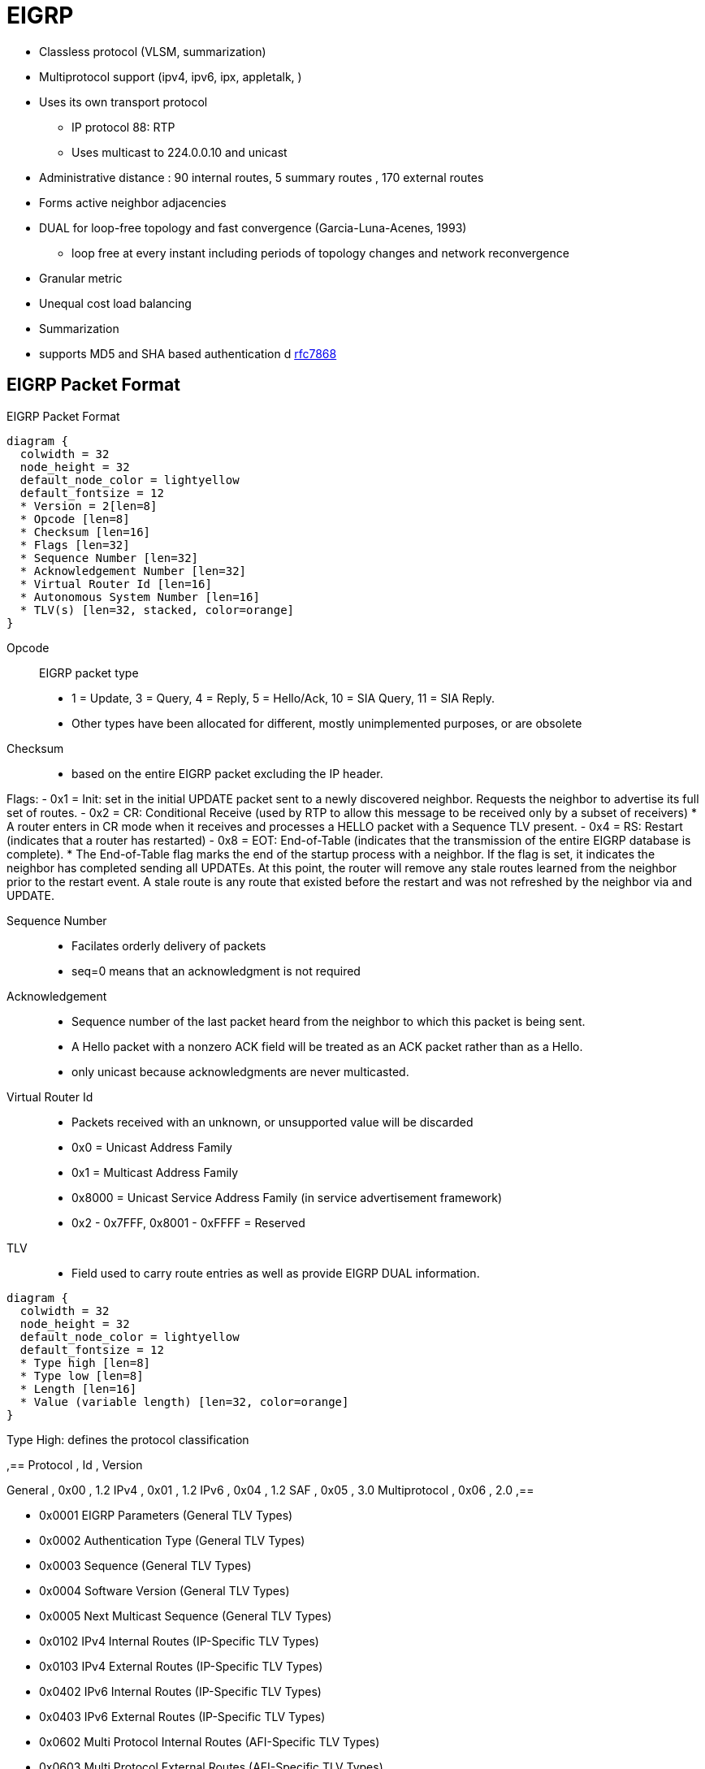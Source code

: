 = EIGRP

- Classless protocol (VLSM, summarization)
- Multiprotocol support (ipv4, ipv6, ipx, appletalk, )
- Uses its own transport protocol
  ** IP protocol 88: RTP
  ** Uses multicast to 224.0.0.10 and unicast
- Administrative distance : 90 internal routes, 5 summary routes , 170 external routes
- Forms active neighbor adjacencies
- DUAL for loop-free topology and fast convergence (Garcia-Luna-Acenes, 1993)
  ** loop free at every instant including periods of topology changes and network reconvergence
- Granular metric
- Unequal cost load balancing
- Summarization
- supports MD5 and SHA based authentication
d https://tools.ietf.org/html/rfc7868[rfc7868]

== EIGRP Packet Format

.EIGRP Packet Format
[packetdiag, target="eigrp-header-format",size=200]
----
diagram {
  colwidth = 32
  node_height = 32
  default_node_color = lightyellow
  default_fontsize = 12
  * Version = 2[len=8]
  * Opcode [len=8]
  * Checksum [len=16]
  * Flags [len=32]
  * Sequence Number [len=32]
  * Acknowledgement Number [len=32]
  * Virtual Router Id [len=16]
  * Autonomous System Number [len=16]
  * TLV(s) [len=32, stacked, color=orange]
}
----

Opcode:: EIGRP packet type
- 1 = Update, 3 = Query, 4 = Reply, 5 = Hello/Ack, 10 = SIA Query, 11 = SIA Reply.
- Other types have been allocated for different, mostly unimplemented purposes, or are obsolete

Checksum::
- based on the entire EIGRP packet excluding the IP header.

Flags:
- 0x1 = Init: set in the initial UPDATE packet sent to  a newly discovered neighbor. Requests the neighbor to advertise its  full set of routes.
- 0x2 = CR: Conditional Receive (used by RTP to allow this message to be received only by a subset of receivers)
  * A router enters in CR mode when it receives and processes a HELLO packet with a Sequence TLV present.
- 0x4 = RS: Restart (indicates that a router has restarted)
- 0x8 = EOT: End-of-Table (indicates that the transmission of the entire EIGRP database is complete).
  *  The End-of-Table flag marks the end of the startup
      process with a neighbor.  If the flag is set, it indicates the
      neighbor has completed sending all UPDATEs.  At this point, the
      router will remove any stale routes learned from the neighbor
      prior to the restart event.  A stale route is any route that
      existed before the restart and was not refreshed by the neighbor
      via and UPDATE.

Sequence Number::
- Facilates orderly delivery of packets
- seq=0 means that an acknowledgment is not required

Acknowledgement::
- Sequence number of the last packet heard from the neighbor to which this packet is being sent.
- A Hello packet with a nonzero ACK field  will be treated as an ACK packet rather than as a Hello.
- only unicast because acknowledgments are never multicasted.

Virtual Router Id::
- Packets received with an unknown, or unsupported value will be discarded
- 0x0 = Unicast Address Family
- 0x1 = Multicast Address Family
- 0x8000 = Unicast Service Address Family (in service advertisement framework)
- 0x2 - 0x7FFF, 0x8001 - 0xFFFF = Reserved

TLV::
- Field used to carry route entries as well as provide EIGRP DUAL information.


[packetdiag, target="eigrp-tlv",size=200]
----
diagram {
  colwidth = 32
  node_height = 32
  default_node_color = lightyellow
  default_fontsize = 12
  * Type high [len=8]
  * Type low [len=8]
  * Length [len=16]
  * Value (variable length) [len=32, color=orange]
}
----

.Type High: defines the protocol classification
,==
Protocol     , Id   , Version

General       , 0x00 , 1.2
IPv4          , 0x01 , 1.2
IPv6          , 0x04 , 1.2
SAF           , 0x05 , 3.0
Multiprotocol , 0x06 , 2.0
,==

* 0x0001 EIGRP Parameters (General TLV Types)
* 0x0002 Authentication Type (General TLV Types)
* 0x0003 Sequence (General TLV Types)
* 0x0004 Software Version (General TLV Types)
* 0x0005 Next Multicast Sequence (General TLV Types)
* 0x0102 IPv4 Internal Routes (IP-Specific TLV Types)
* 0x0103 IPv4 External Routes (IP-Specific TLV Types)
* 0x0402 IPv6 Internal Routes (IP-Specific TLV Types)
* 0x0403 IPv6 External Routes (IP-Specific TLV Types)
* 0x0602 Multi Protocol Internal Routes (AFI-Specific TLV Types)
* 0x0603 Multi Protocol External Routes (AFI-Specific TLV Types)


.Parameter TLV
[packetdiag, target="eigrp-parameter-tlv",size=200]
----
diagram {
  colwidth = 32
  node_height = 32
  default_node_color = lightyellow
  default_fontsize = 12
  * Type = 0x0001 [len=16]
  * Length = 0x000C [len=16]
  * K1 [len=8]
  * K2 [len=8]
  * K3 [len=8]
  * K4 [len=8]
  * K5 [len=8]
  * K6 [len=8]
  * Hold Time [len=16]
}
----


Hold Time:: 
The amount of time in seconds that a receiving router
should consider the sending neighbor valid.  A valid neighbor is
one that is able to forward packets and participates in EIGRP.  A
router that considers a neighbor valid will store all routing
information advertised by the neighbor.


.Authentication TLV
[packetdiag, target="eigrp-authentication-tlv",size=200]
----
diagram {
  colwidth = 32
  node_height = 32
  default_node_color = lightyellow
  default_fontsize = 12
  * Type = 0x0002 [len=16]
  * Length [len=16]
  * Auth Type [len=8]
  * Auth Length [len=8]
  * Auth Data (variable) [len=16, color=orange]
}
----

- may be used in any EIGRP packet
- routers receiving a mismatch in authentication TLV shall discard the packet
- Auth Type 
* 0x02 : MD5
* 0x03 : SHA2-256 


.Sequence TLV
[packetdiag, target="eigrp-sequence-tlv",size=200]
----
diagram {
  colwidth = 32
  node_height = 32
  default_node_color = lightyellow
  default_fontsize = 12
  * Type = 0x0003 [len=16]
  * Length [len=16]
  * Address Length [len=8, color=orange, stacked]
  * Protocol Address (variable) [len=24, color=orange, stacked]
}
----

.Next Multicast Sequence
[packetdiag, target="eigrp-next-multicast-sequence-tlv",size=200]
----
diagram {
  colwidth = 32
  node_height = 32
  default_node_color = lightyellow
  default_fontsize = 12
  * Type = 0x0005 [len=16]
  * Length = 0x0008 [len=16]
  * Sequence Number [len=8, color=orange, stacked]
}
----




.IPv4 Internal Routes TLV
[packetdiag, target="eigrp-ip-internal-route-tlv",size=200]
----
diagram {
  colwidth = 32
  node_height = 32
  default_node_color = lightyellow
  default_fontsize = 12
  * Type = 0x0102 [len=16]
  * Length [len=16]
  * Next Hop [len=32]
  * Delay [len=32]
  * Bandwidth [len=32]
  * MTU [len=24]
  * Hop Count [len=8]
  * Reliability [len=8]
  * Load [len=8]
  * Reserved=-0x0000 [len=16]
  * Prefix Length [len=8]
  * Destination [len=24]
}
----


.IPv4 External Routes TLV
[packetdiag, target="eigrp-ip-external-route-tlv",size=200]
----
diagram {
  colwidth = 32
  node_height = 32
  default_node_color = lightyellow
  default_fontsize = 12
  * Type = 0x0103 [len=16]
  * Length [len=16]
  * Next Hop [len=32]
  * Originating Router [len=32]
  * Originating AS Number [len=32]
  * Arbitrary Tag [len=32]
  * External Protocol Metric [len=32]
  * Reserved [len=16]
  * External Protocol Id [len=8]
  * Flags [len=8]
  * Delay [len=32]
  * Bandwidth [len=32]
  * MTU [len=24]
  * Hop Count [len=8]
  * Reliability [len=8]
  * Load [len=8]
  * Reserved=-0x0000 [len=16]
  * Prefix Length [len=8]
  * Destination [len=24]
}
----

Next Hop:: 
- next-hop IP address. 
- On a multiaccess network, the router advertising the route might not be the best next-hop router to the destination. 
* The Next Hop field allows the “bilingual” router to tell its EIGRP neighbors, “Use address A.B.C.D as the next hop instead of using my interface address.”

Originating Router:: 
router ID of the router that redistributed the external route into the EIGRP autonomous system.
Originating Autonomous System Number – is the autonomous system number of the router originating the route.
Arbitrary Tag:: may be used to carry a tag set by route maps.
External Protocol Metric:: metric of the external protocol.
External Protocol ID::  specifies the protocol from which the external route was learned. 
0x01 = IGRP, 0x02 = EIGRP, 0x03 = Static Route, 0x04 = RIP, 0x05 = Hello, 0x06 = OSPF, 0x07 = IS-IS, 0x08 = EGP, 0x09 = BGP, 0x0A = IDRP, 0x0B = Connected Link.
Flags:: currently constitute just two flags. 
- If the right-most bit of the eight-bit field is set (0x01), the route is an external route. 
- If the second bit is set (0x02), the route is a candidate default route.


== EIGRP Messages

- Unreliable packets: Hello and Ack (with SEQ=0)
- Reliable packets: Update, Query/Reply, SIA-Query/SIA-Reply
 * Sent with non-zero SEQ
 * Must be ACK'ed
 * Retransmitted at most 16 times for a max window of 5 seconds

=== Hello

- Opcode = 5
- Multicast to 224.0.0.10 or FF02::A
- unicast to static neighbors
- Do not require acknowlegment
- Can be used as Ack if sent without data
- every 5 seconds or 60 seconds on NBMA interfaces with < 1 Mbps bandwidth
- Non-reliable


=== Ack

- unicast in response to Update, Query, Reply, SIA-Query, and SIA-Reply packets
- contains a nonzero acknowledgement number set to the Sequence number of the reliable packet being acknowledged.
- Same Opcode = 5 as the Hello packet but no TLV, 
- Non-reliable 

NOTE: it is allowed to use any unicast reliable packet to also carry an acknowledgment number.
If a router has both a unicast reliable packet to send to a neighbor and also needs to acknowledge a previously received reliable packet from that neighbor,
the sequence number of the received reliable packet can be sent along with the outbound reliable packet in its Acknowledgment number field.
It is not necessary to send a standalone ACK in this case;
the unicast reliable packet carrying a nonzero Acknowledgment number field will be processed by its recipient both by its true type and as an ACK.


=== Update

* reliable
* unicast during a new adjacency buildup, Update packets are unicasted between the newly discovered neighbors.

  ** In specific cases, when multiple new neighbors are detected on a single multiaccess interface in a short time span,
  EIGRP might choose to synchronize to them using multicasts for efficiency reasons
  (for example, when a hub router in a DMVPN network starts and detects tens or hundreds of spoke routers).

* multicast after routers have fully synchronized
* unicast if a neighbor does not acknowledge the arrival of an Update packet
* always unicasts on point-to-point interfaces and for statically configured neighbors


TODO Add note on initialization sequence NULL UPDATE packet , INIT and RS flags RFC 7868 section 5.3.3

=== Query

- Opcode = 3
- reliable
- multicast unless in response to a received query

=== Reply

- Opcode = 4
- unicast
- indicates that it does not need to go into Active state
because it has a FS

=== Request

- unicast or multicast
- get specific info from neighbors
- used in route server applications

=== SIA-Query

- Opcode = 10
- unicast
- used during a prolonged diffusing computation to verify whether a neighbor
  that has not yet sent a Reply to a Query is truly reachable and still engaged
  in the corresponding diffusing computation. The SIA-Query packet is used to
  ask a particular neighbor to confirm that it is still working on the original
  Query. If the neighbor is reachable and is still engaged in the diffusing
  computation for the destination specified in the SIA-Query, it will
  immediately respond with an SIA-Reply packet.  As a result, the timer that
  governs the maximum time a diffusing computation is allowed to run is reset,
  giving the computation extra time to finish

=== SIA-Request

- Opcode = 11
- unicast



.Task: Show Statistics About Messages Sent and Received
----
# show ip eigrp traffic

EIGRP-IPv4 VR(CCIE) Address-Family Traffic Statistics for AS(1)
  Hellos sent/received: 1132/6090
  Updates sent/received: 169/428
  Queries sent/received: 0/0
  Replies sent/received: 0/0
  Acks sent/received: 74/191
  SIA-Queries sent/received: 0/0
  SIA-Replies sent/received: 0/0
  Hello Process ID: 246
  PDM Process ID: 244
  Socket Queue: 0/10000/7/0 (current/max/highest/drops)
  Input Queue: 0/2000/7/0 (current/max/highest/drops)
----



.Task: Debug EIGRP
----
debug ip eigrp packet [hello | ack | update } quey | reply]
----

== Neighbors

- Discovered with Hello packets
- Can be set manually
- Must agree on
  * Primary IPv4 subnet
  * Autonomous System Number
  * Authentication
  * K values

- Do not need to agree on timers
  * The hold time is included in the hello packets so each neighbor should stay alive even though the hello interval and hold timers do not match.

IMPORTANT: After a static neighbor is defined, all EIGRP multicasts on the
interface through which the neighbor is reachable will be disabled. As a
result, EIGRP-enabled routers will not establish an adjacency if one router is
configured to use unicast (static) while another uses multicast (dynamic) on
the same link. Here’s another way of putting this rule: Either all neighbors on
a common network segment are statically configured for each other, or none of
them are.

.Task: Adjust EIGRP Hello Interval
----
(config-if)# ip hello-interval eigrp <asn> <seconds>
----

.Task: Adjust EIGRP Holdown Time
----
(config-if)# ip hold-time eigrp <asn> <seconds>
----
NOTE: Changing the Hello interval does not result in automatic recalculation
of the Hold time. This can, under certain circumstances, result in problems
with flapping adjacencies if the Hello interval is manually configured to be
close or even higher than the default Hold time, without changing the Hold
timer itself.


.Task: Verify Neighbor Adjacencies
----
# sh ip eigrp neighbors [detail]

IP-EIGRP neighbors for process 1
H  Address    Interface  Hold Uptime    SRTT   RTO  Q  Seq
                         (sec)           (ms)       Cnt Num
1  10.10.10.3 Fa0/0       11   00:00:08    87   522  0   6
0  10.10.10.2 Fa0/0       14   00:01:54  1300  5000  0   3
----

IMPORTANT: Q Cnt indicates the number of enqueued reliable packets, that is, packets that
have been prepared for sending and even possibly sent but for which no ACK has been received yet from the neighbor. In a stable network, the Q Cnt value must be zero; non- zero values are normal during initial router database synchronization or during network convergence. If the Q Cnt value remains nonzero for prolonged periods of time, however, it indicates a communication problem with the neighbor.

.Task: Exchange EIGRP Packets Only As Unicast
----
(config-router)# neighbor <a.b.c.d> <interface-id>
----

.Task: Exchange EIGRP Packets Only As Unicast In Named Configuration
----
(config-router-af-interface)# neighbor <a.b.c.d> <interface-id>
----


// image::eigrp-adjacency-creation.png[EIGRP Adjacency Formation]

.Adjacency Formation
["seqdiag", target="eigrp-adjacency-creation",svg]
----
diagram {
  autonumber = True;
  R1 -> R2 [label = "Hello", note= "R2 puts R1 to Pending"]
  R1 <- R2 [label = "Hello", rightnote = "R1 puts R2 to Pending"];
  R1 <- R2 [label = "Null Update\n with Init, Seq=x", leftnote="Init Received from R2"];
  R1 -> R2 [label = "Null Update\n with Init, Seq=y, Ack=x", note="Init and Ack Received from R1\nR2 Puts R1 to Up"];
  R1 <- R2 [label = "Acknowledgment, Ack=y", leftnote="Ack Received from R2\nR1 Puts R2 to Up"];
  R1 -> R2 [label= "Database Synchronization\n using Updates and Acks"];
}
----


IMPORTANT: EIGRP does not build peer relationships over secondary addresses. All EIGRP traffic is sourced from the primary address of the interface.

== EIGRP Loop Prevention Techniques

=== Split Horizon

- Split horizon suppresses a QUERY and Poison Reverse advertises a destination as unreachable 
under the following conditions: 
* two routers are in startup or restart mode
  ** When two routers first become neighbors, they exchange topology
   tables during startup mode.  For each destination a router receives
   during startup mode, it advertises the same destination back to its
   new neighbor with a maximum metric (Poison Route).
* advertising a topology table change
  ** If a router uses a neighbor as the successor for a given destination,
   it will send an UPDATE for the destination with a metric of infinity.
* sending a QUERY/UPDATE
  ** In most cases, EIGRP follows normal split-horizon rules.  When a
   metric change is received from the successor via QUERY or UPDATE that
   causes the route to go ACTIVE, the router will send a QUERY to
   neighbors on all interfaces except the interface toward the
   successor.
   ** An exception to this can occur if a router receives a QUERY from its
   successor while already reacting to an event that did not cause it to
   go ACTIVE, for example, a metric change from the successor that did
   not cause an ACTIVE transition, but was followed by the UPDATE/QUERY
   that does result the router to transition to ACTIVE.


- Enabled by default on all interfaces

.Task: Disable Split Horizon for EIGRP
----
(config-if)# no ip split-horizon eigrp <asn>
----

.Task: Disable Split Horizon In Named Configuration
----
(config-router-af-interface)# no split-horizon
----


== Classic Metric

asciimath:[Metric = 256 * ((k_1 * B\a\n\dwidth + (k_2 * B\a\n\dwidth)/(256 - Load) + k_3 * Delay)) * ( k_5 / (Reliability + k_4) )]

- Default Values: asciimath:[k_1,k_2,k_3,k_4,k_5 = 1,0,1,0,0]
- The values of K must match for the neighbors to become adjacents
- EIGRP uses integer division while calculating the metric

.Task: Description
----
(config-router)# metric weights
----

=== Bandwith Metric Component

* asciimath:[frac {10^(7)} { "minimum Bandwidth in Kbps"} ]
* Range: 1 Mbps to 10 Gpbs


.Task: Configure the Bandwidth Of an Interface
----
(config-if)# bandwidth <kbps>
----

=== Delay Metric Component

* in tens-of-microseconds
* estimates the serialization delay incurred by the interface 
** in theory, dynamic value depends on both the interface transmission speed as well as the serialized packet's size 
** in practice, static value depends on interface hardware type 
* sum of delay on the path to the destination
* Range: 1..16_777_214
* EIGRP split horizon with poison reverse, route withdrawal uses max delay 16,777,215 to indicate an  unreachable network
estimates the serialization delay incurred by the interface. Of
course, in real life, the serialization delay would depend both on the interface transmission
speed as well as the serialized packet’s size



IMPORTANT: *show ip interface* displays delay in micro-seconds

.Task: Configure the Delay Of an Interface
----
(config-if)# delay <tens-of-microseconds>
----

=== Reliability Metric Component

* likelihood of successful packet transmission with 0 means 0% and 255 means 100%
* Minimum value along the path
* EIGRP does not send a new update every time the reliability changes along the path
* The reliability metric of a route is just a snapshot of its then-current reliability when it was last advertised.

=== Load Metric Component

* Maximum effective Txload of the route with 255 means 100% loading
* To account for large differences in the momentary load caused by bursty traffic,
IOS actually computes a five-minute exponentially weighted average over the
momentary load that smooths out short-lived load swings.

* Because an interface can be differently utilized in the ingress and egress data flow direction,
IOS maintains two independent load metric counters, the Txload for outgoing traffic and Rxload for incoming traffic.

* EIGRP does not send a new update every time the load changes along the path
* The load metric of a route is just a snapshot of its then-current load when it was last advertised.


=== MTU Metric Component

* minimum Maximum transmission unit
* advertised but not factored into the composite metric calculation and does not impact the best-path selection in any way


=== Hop Count Metric Component

* Default max value: 100, can be set to 255
* not factored into the composite metric calculation and does not impact the best-path selection in any way

.Task: Change the max hop count
----
(config-router)# metric maximum-hops <1-255>
----

=== Routing Metric Offset Lists

TODO

[IMPORTANT]
====
When trying to manually influence EIGRP path selection through interface bandwidth/delay configuration,
the modification of bandwidth is discouraged for following reasons:

- The change will only affect the path selection
  if the configured value is the lowest bandwidth over the entire path. Changing the bandwidth can have
  impact beyond affecting the EIGRP metrics. For example, QoS also looks at the bandwidth on an interface.

- EIGRP by default throttles to use 50 percent of the configured bandwidth.
  Lowering the bandwidth can cause problems like starving EIGRP neighbors from
  getting packets because of the throttling back. Configuring an excessively
  high bandwidth can lead EIGRP to consume more bandwidth than physically
  avail- able, leading to packet drops.

- Changing the delay does not impact other protocols nor does it cause EIGRP to
  throttle back, and because, as it’s the sum of all delays, has a direct
  effect on path selection.

====


== Wide Metric

TODO Narbick figure 8.2

asciimath:[Metric = ((k_1* Throughput + (k_2* (Throughput )/ (256-Load) + (k_3*TotalLatency) + (k_6*ExtendedA\t\t\ributes))* (k_5/(k_4 + Reliability)) ]

- uses by default in Named Configuration Mode
- Use one of the following commands to confirm wide metric support:

* *sh eigrp plugins*
* *sh eigrp tech-support*
* *sh ip protocols*

- needs to be downscaled because the RIB can only handle 32-bit metric
  * default value: 128

.Task: Change the Scale
----
(config-router)# metric rib-scale <1..255>
----
NOTE: The downscaled value is not used by EIGRP in any way. EIGRP makes all its path selections based on the
Wide Metrics composite value; only after a best path toward a destination is selected, its
composite metric value is downscaled as the route is installed to the RIB.


=== Throughput


- ~ bandwidth
- 65536 * 10^7 / bandwitdh_in_kbps


=== Latency Metric Component

- ~ delay
- On interfaces physically operating on speeds of 1 Gbps and lower without bandwidth and delay commands,
  the interface delay is simply its IOS-based default delay converted to picoseconds.
- On interfaces physically operating on speeds over 1 Gbps without bandwidth and delay commands, the interface delay is computed as 10^13^ / interface default bandwidth.
- On interfaces configured with the explicit bandwidth command and without the delay command, regardless of their physical operating speed,
  the interface delay is the IOS-based default delay converted to picoseconds.
- On interfaces configured with explicit delay command, regardless of their physical operating speed and the bandwidth setting,
  the interface delay is computed as its specified delay value converted to picoseconds, that is, 10^7^ * value of the delay command
  (recall that the delay command defines the delay in tens of microseconds)

=== Reliability

- same than Classic Reliability

=== Load

- same than Classic Load

=== MTU

- same than classic MTU
- advertised but unused

=== Hop Count

- same than classic Hop Count metric component
- advertised but unusedd

===  Extended Metrics

- placeholders for future extensions to the composite metric computation.
- As of this writing, three extended metrics were defined: Jitter, Energy, and Quiescent Energy.
- Uses K6

== Reliable Transport Protocol

- guarantees delivery in order
- Update, Query, Reply, SIA-Query, SIA-Request packets
- uses Conditional Receive for reliable and efficient multicast
* partition all its neighbors on a multiaccess interface into two groups: a
 group of well-behaved neighbors that have been able to acknowledge all
 multicast messages sent so far and a group of “lagging” routers that have
 failed to acknowledge at least one transmitted reliable EIGRP packet and that
 must be handled individually. If EIGRP wants to continue sending the
 multicast packets in parallel with retransmitting the unacknowledged packets
 to the lagging routers as unicasts, it has to send the in-order multicast
 packets with a special flag saying “this packet is only for those routers
 that have received all multicast packets so far.”

* accomplished by the sender first transmitting a Hello packet with two
 specific TLVs called the Sequence TLV and the Next Multicast Sequence TLV,
 often called a Sequenced Hello. The Next Multicast Sequence TLV contains the
 upcoming sequence number of the next reliable multicasted message. The
 Sequence TLV contains a list of all lagging neighbors by their IP address, in
 effect saying “whoever finds himself in this list, ignore the next multicast
 message with the indicated sequence number.” A neighbor receiving this
 Sequenced Hello packet and not finding itself in the Sequence TLV will know
 that it is expected to receive the upcoming multicast packet, and will put
 itself into a so-called Conditional Receive mode (CR-mode). A neighbor
 receiving this Sequenced Hello packet and finding itself in the Sequence TLV,
 or a neighbor not receiving this Hello packet at all for whatever reason will
 not put itself into the CR-mode.  Afterward, the sending router will send the
 next multicast packet with the CR flag set in its Flags field. Routers in
 CR-mode will process this packet as usual and then exit the CR-mode; routers
 not in CR-mode will ignore it. As a result, the router is able to continue
 using multicast with those routers that have no issues receiving and
 acknowledging it, while making sure that the lagging neighbors won’t process
 the multicasts until they are able to catch up. Each lagging neighbor that has
 not acknowledged one or more multicast packets will be sent these packets as
 unicasts in their proper sequence.

* multicast flow timer: time to wait for an ACK before declaring a neighbor as lagging and switching from multicast to unicast
* RTO (Retransmission Time Out): the time between the subsequent unicasts
* SRTT (Smooth Round Trip Time): average elapsed time in milliseconds, between the transmission of a reliable packet to the neighbor and the receipt of an acknowledgment.


== EIGRP Autonomous System Configuration

- created with the command  *router eigrp* <autonomous-system-number>
- EIGRP VPNs can be configured only under IPv4 address family. A VRF instance and route distinguisher must be defined before the address family session can be created.
- recommendation: configure the asn when the address family is configured by *router eigrp* <asn> *address-family* or seperately using the *autonomous-system* command.

== EIGRP Named Configuration

- Global params under SAFI or in *config-router-topology base* mode
- interface params in *config-router-af-interface* mode
- wide-meric scaling automatic enabled

- can be configured in IPv4 and IPv6 named configuration
- VRF instance and a RD are optional
- EIGRP IPv6 VRF-lite feature is available only in EIGRP named configuration
- EIGRP VPNs can be configured. A VRF and RD must be defind before the address-family session can be created.
- a single EIGRP routing process can support multiple VRFs.  However, a single VRF can be supported by each VPN . Redistribution between VRFs is not supported.

.Task: Configure a Basic EIGRP Named Configuration
----
(config)# router eigrp <virtual-instance-name>
(config-router)# address-family ipv4 [multicast] [umicast] [vrf <vrf-name>] autonomous-system <asn>
(config-router-af)# network <a.b.c.d>
----

.Task: Convert Classic Configuration to EIGRP Named Configuration
----
# eigrp upgrade-cli name
----

=== Address Family Section

----
(config-router-af)# ?
Address Family configuration commands:
  af-interface        : Enter Address Family interface configuration
  default             : Set a command to its defaults
  eigrp               : EIGRP Address Family specific commands
  exit-address-family : Exit Address Family configuration mode
  maximum-prefix      : Maximum number of prefixes acceptable in aggregate
  metric              : Modify metrics and parameters for advertisement
  neighbor            : Specify an IPv4 neighbor router
  network             : Enable routing on an IP network
  shutdown            : Shutdown address family
  timers              : Adjust peering based timers
  topology            : Topology configuration mode

----

=== Per-AF-Interface Section

----
(config-router-af-interface)# ?
Address Family Interfaces configuration commands:

add-paths          : Advertise add paths
authentication     : authentication subcommands
bandwidth-percent  : Set percentage of bandwidth percentage limit
bfd                : Enable Bidirectional Forwarding Detection
dampening-change   : Percent interface metric must change to cause update
dampening-interval : Time in seconds to check interface metrics
default            : Set a command to its defaults
exit-af-interface  : Exit from Address Family Interface configuration mode
hello-interval     : Configures hello interval
hold-time          : Configures hold time
next-hop-self      : Configures EIGRP next-hop-self
passive-interface  : Suppress address updates on an interface
shutdown           : Disable Address-Family on interface
split-horizon      : Perform split horizon
summary-address    : Perform address summarization
----

=== Per-AF-Topology Configuration Section

Within the context of Multi Topology Routing, a topology is defined as a subset
of rout- ers and links in a network for which a separate set of routes is
calculated. The entire net- work itself, for which the usual set of routes is
calculated, is known as the base topology. The base topology is the default
routing environment that exists prior to enabling MTR. Any additional
topologies are known as class-specific topologies and are a subset of the base
topology. Each class-specific topology carries a class of traffic and is
characterized by an independent set of Network Layer Reachability Information
(NLRI) that is used to maintain separate routing tables and FIB databases. This
design allows the router to per- form independent route calculation and
forwarding for each topology. Multiple topolo- gies can be used to segregate
different classes of traffic, such as data, voice, and video, and carry them
over different links in the same physical network, or to keep separate and
independent topologies for IPv4 and IPv6 routing. Multiple topologies are not
equivalent to Virtual Routing and Forwarding (VRF) tables because they share
the common address space, and they are not intended to provide address
conservation or reuse.

EIGRP is capable of keeping separate routing information for different
topologies, and its behavior per specific topology within an address family can
be configured in the per-AF- topology section. On routers without MTR support,
only the topology base command will be available; on routers supporting MTR,
the topology command will allow referenc- ing a particular separate topology
table definition by its name.

----
(config-router-af-topology)# ?
Address Family Topology configuration commands:

auto-summary        : Enable automatic network number summarization
default             : Set a command to its defaults
default-information : Control distribution of default information
default-metric      : Set metric of redistributed routes
distance            : Define an administrative distance
distribute-list     : Filter entries in eigrp updates
eigrp               : EIGRP specific commands
exit-af-topology    : Exit from Address Family Topology configuration mode
maximum-paths       : Forward packets over multiple paths
metric              : Modify metrics and parameters for advertisement
offset-list         : Add or subtract offset from EIGRP metrics
redistribute        : Redistribute IPv4 routes from another routing protocol
snmp                : Modify snmp parameters
summary-metric      : Specify summary to apply metric/filtering
timers              : Adjust topology specific timers
traffic-share       : How to compute traffic share over alternate paths
variance            : Control load balancing variance
----


.Task: Modify administrative distance
----
(config-router)# distance eigrp <internal-routes> <external-routes>
----

.Task: Modify the administrative distance on a per-prefix basis
----
(config-router)# distance <1-255> <source-ip> <source-wild-card> [<acl>]
----
NOTE: The AD for EIGRP internal routes can be changed on a per-prefix basis,
but external EIGRP routes cannot

== DUAL

Diffusing Computation::
- A distributed computation in which a single starting node commences the
  computation by delegating subtasks of the computation to its neighbors that
  may, in turn, recursively delegate sub-subtasks further, including a
  signaling scheme allowing the starting node to detect that the computation
  has finished while avoiding false terminations.

- In DUAL, the task of coordinated updates of routing tables and resulting best
  path computation is performed as a diffusing computation.

Diffusing Update Algorithm (DUAL)::
- A loop-free routing algorithm used with distance vectors or link states
  that provides a diffused computation of a routing table.
-  works very well in the presence of multiple topology changes with low overhead.


=== Topology Table

- stores information about every known destination
- network prefix/length, FD, CD, RD and route state

.Task: Display EIGRP Topology Table
----
# show ip eigrp topology [as-number | [[ip-address] mask]] [active | all-links | pending | summary | zero-successors]

IP-EIGRP Topology Table for process 77

Codes: P - Passive, A - Active, U - Update, Q - Query, R - Reply,
      r - Reply status

P 172.16.90.0 255.255.255.0, 2 successors, FD is 0
         via 172.16.80.28 (46251776/46226176), Ethernet0
         via 172.16.81.28 (46251776/46226176), Ethernet1
         via 172.16.80.31 (46277376/46251776), Serial0
P 172.16.81.0 255.255.255.0, 1 successors, FD is 307200
         via Connected, Ethernet1
         via 172.16.81.28 (307200/281600), Ethernet1
         via 172.16.80.28 (307200/281600), Ethernet0
         via 172.16.80.31 (332800/307200), Serial0
----

P - Passive:: No EIGRP computations are being performed for this destination.
A - Active:: EIGRP computations are being performed for this destination.
U - Update:: Indicates that an update packet was sent to this destination.
Q - Query:: Indicates that a query packet was sent to this destination.
R - Reply:: Indicates that a reply packet was sent to this destination.
r - Reply:: status Flag that is set after the software has sent a query and is waiting for a reply.

RD:: Reported Distance

CD::
- Computed Distance = RD + link cost from peer
- Total metric along a path from the current router to a destination network
  through a particular neighbor computed using that neighbor's Reported
  Distance (RD) and the cost of the link between the two routers.
- Exactly one CD is computed and maintained per (Destination, Advertising Neighbor) pair.

FD::
- Feasible Distance
- least-known total metric to a destination from the current router
since the last transition from the Active to Passive state.
- not necessarily equal to the current best CD to a destination.
* There is exactly one FD per each destination, regardless of the number of neighbors.
* FD is an internal variable maintained for each network known to EIGRP
whose value is never advertised to another router.


- lowest bandwidth on the path to this destination as reported by the upstream neighbor
- total delay
- path reliability
- path loading
- minimum path maximum transmission unit (MTU)
- feasible distance
- reported distance
- route source (external routes are marked)

=== Feasibility Condition

- Feasibility condition: RD < FD
* sufficient but not necessary condition (not every loop-free path satisfies the FC)
* proven by Dr. J. J. Garcia-Luna-Aceves
* also called the Source Node Condition


- Feasible Successor: Neighbor that satisfy the FC
- successor: Feasible Successor with the least CD

SDAG::
- Successor--Directed Acyclic Graph
- For a particular destination, a graph defined by routing table contents of
  individual routers in the topology, such that nodes of this graph are the
  routers themselves and a directed edge from router X to router Y exists if
  and only if router Y is router X's successor.
- After the network has converged, in the absence of topological changes, SDAG is a tree.

=== Topology Changes

TODO check RFC section 3.3

- A topology change occurs whenever the distance to a network changes or a new
  neighbor comes online that advertises the network.
* The distance change can be detected either through receiving an Update,
* Query, Reply, SIA- Query, or SIA-Reply packet from a neighbor that carries
* updated metric information about the network, or because a local interface metric has changed.
* Also, the event of a neighbor going down is processed by setting the CD/RD of all networks reachable through that neighbor to infinity.

- Whenever EIGRP detects a topology change,

* it first records the change into the topology table and updates the RD and CD of the neighbor that advertised
the change (in case of a received EIGRP message) or was influenced by it (in case of a link metric change).

* From among all neighbors that advertise the network, EIGRP identifies the one
that provides the least CD, taking into account the updated CDs. Note that the
FC is not invoked at this step.

- Only after identifying the neighbor offering the least CD, EIGRP verifies
whether this neighbor meets the FC and is therefore a Feasible Successor. If it
is, EIGRP will promote it to the Successor and start using it right away. If,
however, that neighbor does not meet the FC, EIGRP will put the route into the
Active state and send out Queries, asking its neighbors to assist in locating
the best route.

=== Local Computation

- After a topology changes, if the best path is through a Feasible Successor,
do the following:

. the Feasible Successor Providing the Least CD Is Made the New Successor.
. If the CD Over the New Successor Is Less Than the Current FD, the FD Will Be Updated to the New CD; Otherwise It Stays at Its Current Value.
. the Routing Table Is Updated to Point Toward the New Successor.
. If the Current Distance to the Destination Has Changed As a Result Of Switching to a New Successor, an Update Packet Is Sent to All Neighbors, Advertising the Router’S Updated Distance to the Destination.

=== Diffusing Computation

If after a topology changes , if the router finds out that the new shortest path is provided by a neighbor that is not a Feasible Successor,
do the following:

1. The entry in the routing table, still pointing to the current unchanged Successor, is locked: It must not be removed nor its next hop changed until the diffusing compu- tation is finished and the route has been moved to the Passive state again.
2. The FD is set to the current (possibly increased) CD through the current unchanged Successor. Also, if this router ever needs to advertise its distance to the network while in the Active state, it will also use the value of the current CD through the Successor.
3. The network is put into the Active state and the router sends out a Query packet to all its neighbors. This Query packet contains the Active network’s prefix and the router’s current CD toward it.


==== One Single Topology Change

Each neighbor receiving a Query packet will process it by updating its own
topology table using the distance information advertised in the Query and
reevaluating its own choice of Successors and Feasible Successors.
Two possibilities now exist: Either the neighbor still has its own Feasible
Successor or a Successor that provides it with the least- cost loop-free path,
or the information contained in the Query causes the neighbor to stop
considering the path through its current Successor the shortest available and
none of its own neighbors that offer the shortest path are a Feasible
Successor.


=== Multiple Topology Changes

- Uses DUAL Finite State Machine to handle multiple topology changes occuring a simple diffusing computation

image:eigrp-dual-fsm.png[DUAL finite state machine, 600, 800, float="right"]

States::
- P : Passive
- A0: Local Origin with Distance Increase
- A1: Local Origin
- A2: Multiple Origins
- A3: Successor Origin

Rules::

- Unless a change in distance occurs such that the neighbor providing the least CD fails to meet the FC,
  the route remains passive.

- If a Query is received from the current Successor and, after processing the
  distance indicated in this Query, the neighbor that provides the least
  CD fails to meet the FC, the route will enter the A3 active state.
  * The router will send out Queries and wait for Replies.
  * If no further distance increase is detected while waiting for the Replies,
  the last Reply allows the router to
  transition back to the Passive state,
  reinitialize the FD,
  and choose any neighbor that provides the least CD as the new Successor.

- If a distance change caused by other means than a Query from a Successor is
  detected (this can be caused by receiving an Update, changing an interface
  metric, or losing a neighbor) and after processing the change, the neighbor
  that provides the least Computed Distance fails to meet the Feasibility
  Condition, the route will enter the A1 active state, also called the Local
  Origin Active State. The router will send out Queries and wait for Replies.
  If no further distance increase or Query from the current Successor is
  received while waiting for the Replies, the last Reply allows the router to
  transition back to the Passive state, reinitialize the Feasible Distance, and
  choose any neighbor that provides the least Computed Distance as the new
  Successor.

- If during the stay in the A3 (Successor Origin) or A1 (Local Origin) active
  states, another distance increase caused by other means than the Successor’s
  Query is detected, another topology change during the diffusing computation
  has occurred.  Because the router cannot advertise this updated distance
  while it is in the Active state, other routers might not be informed about it
  and their Replies might not take this new increased distance into account.
  Therefore, extra scrutiny is applied to the received Replies instead of
  simply choosing the neighbor that provides the least Computed Distance.  This
  is accomplished first by changing the state from A3 (Successor Origin) to A2
  (called Multiple Origins), or from A1 (Local Origin) to A0 (no official name;
  we will call it Local Origin with Distance Increase) states.  In A2 or A0
  states, the router waits to receive all remaining Replies. When the last
  Reply arrives, the router will first check whether the neighbor providing the
  least Computed Distance passes the Feasible Condition check using the
  Feasibility Distance value set when the route entered the Active state
  (recall that it was set to the increased distance through the current
  Successor at the moment of transition- ing to the Active state). This extra
  check essentially mimics a situation in which the router is actually using
  the path through the current Successor and has just detected the distance
  increase, so it uses the current value of Feasibility Distance to verify
  whether the neighbor providing the least Computed Distance passes the
  Feasibility Condition. If it does, the route becomes Passive again, and the
  neighbor is chosen as the Successor. If it does not, however, the route will
  return from A0 (Local Origin with Distance Increase) to A1 (Local Origin) or
  from A2 (Multiple Origins) to A3 (Successor Origin) and the router will
  commence another diffusing computation by again sending a Query.

- If during the stay in A1 (Local Origin) or A0 (Local Origin with Distance
  Increase) active states a Query from the Successor is received, another
  topology change dur- ing the diffusing computation has occurred. Because the
  router cannot advertise this updated distance while it is in the Active
  state, other routers might not be informed about it and their Replies might
  not take this new increased distance into account. Therefore, extra scrutiny
  is applied to the received Replies. This is accomplished by changing the
  state to A2 (Multiple Origins) and then proceeding from that state just like
  in the previous case


.Task: Display Details on EIGRP Active States
----
# sh ip eigrp topology active
----





=== Stuck-In-Active

- when all expected Replies are not received before the *Active* timer ( default= 3 minutes ) expires after first Query

* The neighbors that did not reply will be removed from the neighbor table and
their adjacencies torn down, and the diffusing computation will consider these neighbors to have responded with an infinite metric.

- If a neighbor does not respond to a Query message with its Reply within half of
the Active timer time, the router will send the neighbor a SIA-Query message.
The SIA- Query stands for a message saying “Are you still working on my Query?”
If the neigh- bor is able to receive and process this SIA-Query, it will
immediately respond with the SIA-Reply message. The contents of the SIA-Reply
can either say “Yes, I still expect my own neighbors to send me the Replies
I’ve asked them for” or “No, the computation is finished; this is my current
metric to the destination.” In any case, the SIA-Reply is sent immediately as a
response to the SIA-Query message; there is nothing to wait for. Receiving an
SIA-Reply allows the Active timer to be reset, giving the diffusing computa-
tion an additional time to complete. At most three SIA-Queries can be sent,
each after half of the Active timer. If the diffusing computation is not
finished by the time the third SIA-Query was replied to by an SIA-Reply and the
half of the Active timer expired again, the adjacency to the neighbor will be
dropped. The same will happen if an SIA-Query
is not responded to by an SIA-Reply within the next half of the Active timer.
With the default setting of the Active timer to 180 seconds, three consecutive
SIA-Query packets allow extending the diffusing computation to a maximum of 4 ×
90 = 360 seconds (90 seconds to the first SIA-Query, plus each SIA-Query buying
another 90 seconds).

.Task: Control the Time That the Router Waits (After Sending a Query) Before Declaring the Route to Be In the Stuck In Active State.
----
(config-router)# timers active-time [<minutes>| disabled]
----
NOTE: default wait time = 3 minutes

- Reasons a router doesn't respond to EIGRP Query:

* The neighbor router’s CPU is overloaded and the router either cannot respond in time or is even unable to process all incoming packets including the EIGRP packets.
* Quality issues on the link are causing packets to be lost.
* Low-bandwidth links are congested and packets are being delayed or dropped.
* The network topology is excessively large or complex, either requiring the Query to propagate to a significant depth or causing an inordinate number of prefixes to be impacted by a single link or node failure.


- Troubleshooting SIA routes is generally a three-step process:
. Find the Routes That Are Consistently Being Reported As SIA.
. Find the Router That Is Consistently Failing to Answer Queries for These Routes
. Find the Reason That Router Is Not Receiving or Answering Queries.

The first step should be fairly easy.
If you are logging console messages, a quick perusal of the log indicates which routes are most frequently marked SIA.

The second step is more difficult. The command to gather this information is show ip eigrp topology active:

----
Codes: P - Passive, A - Active, U - Update, Q - Query, R - Reply,
       r - Reply status

A 10.2.4.0/24, 0 successors, FD is 512640000, Q
    1 replies, active 00:00:01, query-origin: Local origin
         via 10.1.2.2 (Infinity/Infinity), Serial1
    1 replies, active 00:00:01, query-origin: Local origin
         via 10.1.3.2 (Infinity/Infinity), r, Serial3
    Remaining replies:
         via 10.1.1.2, r, Serial0
----

Any neighbors that show an R have yet to reply (the active timer shows how long
the route has been active). Note that these neighbors may not show up in the
Remaining replies section; they may appear among the other RDBs. Pay particular
attention to routes that have outstanding replies and have been active for some
time, generally two to three minutes. Run this command several times and you
begin to see which neighbors are not responding to queries (or which interfaces
seem to have a lot of unanswered queries). Examine this neighbor to see if it
is consistently waiting for replies from any of its neighbors. Repeat this
process until you find the router that is consistently not answering queries.
You can look for problems on the link to this neighbor, memory or CPU
utilization, or other problems with this neighbor.

If you run into a situation where it seems that the query range is the problem,
it is always best to reduce the query range rather than increasing the SIA
timer.

== Stub Routing

TODO Better explanation of this feature

- improves network scalability and stability.
- commonly used in hub-and-spoke networks.
- configured only on spoke routers.
- announces its stub router status using an additional TLV in its EIGRP Hello messages.

The results of configuring a router as a stub are multifold:

- A stub router does not propagate routes learned through EIGRP to its neighbors, with the exception of *leak-map* routes .
 This prevents a stub router from ever being considered a Feasible Successor for remote networks by its
neighbors and possibly becoming a transit router at some point in the future.

- A stub router advertises only a subset of its own EIGRP-enabled networks to
its neighbors. This subset can be defined in the *eigrp stub* command using the
*summary*, *connected*, *static*, *redistributed*, and *receive-only* keywords.

- Neighbors of a stub router aware of its stub status (thanks to the specific
TLV in the stub router’s Hello packets) will never send a Query packet to a
stub router. This prevents the neighbors from converging through a stub
router to reach networks that are remote to the stub router.


The following rules summarize the stub router behavior with respect to handling Query packets:

- Originating Query packets is not modified in any way. Rules for entering the
  Active state and sending Queries are precisely the same.

- Processing received Query packets depends on what network was queried for. If
  the network in the received Query is a network the stub router is allowed to
  adver- tise, meaning that it falls under the configured category of summary,
  connected, static, or redistributed, the router will process the Query
  normally (even possi- bly causing the stub router to become Active itself)
  and send back an appropriate Reply. The same is valid for an EIGRP-learned
  network that is allowed to be further advertised using a leak-map—a Query for
  such a network would be processed and responded to in the usual way. If the
  Query contains a network that the stub router knows about but is not allowed
  to advertise (the network does not fall under the configured category, or is
  learned through EIGRP but not allowed for further adver- tisement by a
  leak-map), it will be processed in the usual way as described earlier, but
  the Reply will always indicate infinite distance, regardless of what the stub
  router truly knows about the network. Receiving a Query for an unknown
  network will immediately cause the router to respond with a Reply and an
  infinite distance; how- ever, this is regular EIGRP behavior not related to
  the stub feature.

- At this point, you might ask why a stub router would receive a Query, as its
stub status should instruct its neighbors to avoid sending Queries to it. There
are two primary rea- sons why even a stub router might receive a Query. First,
a stub router’s neighbor might be running an old IOS that does not recognize
the stub TLV yet. Such a neighbor will cre- ate an adjacency to a stub router
just fine, but it will also happily send Queries to it, not knowing that the
router is a stub router. Second, if there are multiple routers on a com- mon
segment and all of them are configured as stub routers, if any of these stub
routers need to send a Query, it will also send it to all its stub neighbors.
This is done to support multihomed branch offices that usually have two branch
routers configured as stubs. Each of these branch routers is connected to the
headquarters through its own uplink, and they are also connected together by a
common intra-site link. If the uplink on one of the branch routers fails, the
affected router needs to converge through its neighbor branch router, and this
might require a permission to send Queries to its fellow stub neighbor.
Therefore, on a common segment with all routers configured as stubs, Queries
are sent as usual.

- In case of multiaccess segments with mixed neighbors (stub and nonstub), EIGRP
solves the problem of sending Queries only to nonstub neighbors in two ways:
Either it sends the Queries as unicasts to the nonstub neighbors or it uses the
Conditional Receive mode in RTP to send multicast Queries in such a way that
only nonstub routers will process them. The choice of a particular mechanism
depends on the number of nonstub neighbors. While mixing stub and nonstub
routers on a common segment is not a recom- mended practice, it is inevitable,
for example, in cases where the hubs and spokes are interconnected by a DMVPN
or a VPLS service.

.Task: Configure EIGRP Stub
----
(config-router)# eigrp stub {[received-only] | [connected] [static] [ leak-map <name>] [redistributed] [summary]
----
[NOTE]
====
receive-only:: does not advertise any prefixes.
- only receives prefixes advertised to it by its neighbors.
- either static routing on its neighbors or NAT/PAT on the stub router is
  required in this case to allow the networks behind the stub router to
  communicate with the outside world.
- cannot be used with any other keywords when configuring stub routing.

leak-map:: Allows some prefix to be advertised
- crucial in scenarios where a branch office uses a pair of interconnected
routers configured as stub routers. If these routers are to provide backup
connectivity to each other, they must be allowed to readvertise EIGRP-learned
routes to each other, even in stub mode.

connected:: Advertises connected subnets.
- directly connected interfaces will not be advertised automatically;
it is still necessary to add them to EIGRP using the usual *network* command
- option enabled by default

static:: Advertises static routes.
- The static routes need to be redistributed into EIGRP to be advertised.

summary:: Advertises Summary routes
- summary routes can be created manually (*summary-address*)  or automatically at a major network border router (*auto-summary*).
- option enabled by default

redistributed:: Advertises redistributed routes

====

NOTE: the stub router feature has no impact on what routes the hub router
will advertise to its stub spokes. Without an additional configuration on the
hub router, the spokes will be populated with full routing tables. Considering
the fact that in a hub-and-spoke network, any other network beyond the branch
networks is reachable through the hub, having full routing tables on spoke
routers with most of their entries pointing toward the hub router is not
particularly useful. Therefore, in these networks, the stub feature on spokes
is usually combined with route filtering and summarization on the hub router.
The hub router can be configured to advertise only the default route to the
spoke router(s), filtering out all other more specific route entries,
effectively reducing the routing table on the spoke to a single EIGRP-learned
default route entry.



== EIGRP Stub Routing Leak Map Support


== Protocol-Dependent Modules

TODO

== Goodbye Message and Graceful Shutdown

- broadcast when an EIGRP routing process is shut down
- Speeds convergence as peers don't have to wait the hold timer expiration
- Hello Message with all K-values set to 255

- Normal message displayed by routers that support Good Bye message
----
*Apr 26 13:48:42.523: %DUAL-5-NBRCHANGE: IP-EIGRP(0) 1: Neighbor 10.1.1.1
(Ethernet0/0) is down: Interface Goodbye received
----

- Misleading message displayed by router which doesn't support the Goodbye message
----
*Apr 26 13:48:41.811: %DUAL-5-NBRCHANGE: IP-EIGRP(0) 1: Neighbor
(Ethernet0/0) is down: K-value mismatch
----

** The receipt of a goodbye message by a non supporting peer does not disrupt normal network operations.
** The nonsupporting peer will terminate the session when the hold timer expires
** The sending and receiving routers will converge normally after the sender reloads



== Summarization

- All subnets are suppressed
- Creates boundary for Query propagation

* If a router receives a Query for a network it does not have in its topology
table, it will immediately send back a Reply indicating an unreachable
destination, without itself going active and propagating the Query further.

.Task: Enable Auto-Summarization
----
(config-router)# auto-summarization
----
[NOTE]
====
- Cannot be used in divergent networks
- create null0 summary
====

.Task: Advertise a Single Summary In EIGRP Classic Mode
----
(config-if)# ip summary-address eigrp <asn> <prefix> <mask>
----

.Task: Advertise a Single Summary In EIGRP Named Mode
----
(config-router-af-interface)# summary-address <prefix> <mask>
----

.Task: Configure Summarization to Advertise a Default Route Into EIGRP
----
(config-if)# ip summary-address eigrp <asn> 0.0.0.0 0.0.0.0
----
[NOTE]
====
- All subnets will be suppressed because all IPv4 networks are subnet of 0/0
====

.Task: Configure a Fixed Metric for EIGRP Summary Address
----
(config-router)# summary-metric <network-address> <subnet-mask>
                                { <bandwidth> <delay> <reliability> <load> <mtu> [ distance <ad>  ] | distance  <ad>}
----
NOTE: When EIGRP creates a summary route, it includes a metric with the route in
order to advertise it. EIGRP searches for components of the summary to be
suppressed and represented by the summary. EIGRP finds the component with the
best metric and copies the metric from the component into the summary.
Components of the summary may change often, which means that every time the
best component metric changes, the summary needs to be readvertised to all its
peers. Even if the best component metric is not the one that changed, EIGRP
still has to search every topology entry to make sure the summary is not
affected. This can add a significant processing overhead.

=== Leak Map

.Task: Advertise Specific Subnets Of a EIGRP Summary
----
(config-if)# ip summary-address eigrp <asn> <prefix> <mask> leak-map <route-maps>
----

=== Floating Summary Routes

TODO
- By default, summarization install a route to Null0 to match the summary
  to prevent forwarding traffic for unreachable destinations.
-

=== Poisoned Floating Summarization

TODO

== EIGRP Route Authentication





- Supports MD5 in classic mode
- Supports MD5 and SHA-256 in multi-af mode

.Task: Use MD5 Password In EIGRP Classic Mode
----
(config-if)# ip authentication mode eigrp <asn> md5
(config-if)# ip authentication key-chain eigrp <asn> <password>
----

.Task: Use MD5 Password In EIGRP Named Mode
----
(config-router-af-interface)# authentication mode md5
(config-router-af-interface)# authentication key-chain <sesame>
----

.Task: Authenticate EIGRP Neighbor with SHA-256 Password
----
(config-router-af-interface)# authenticate mode hmac-sha-256 <password>
----

- Can be applied at the *af-interface-default* in multi-af mode




== Link Bandwidth Percentage

- by default, EIGRP packets consume  max 50% of the link bandwidth as configured by the *bandwith* command
- bandwidth configured by *bandwidth* in AS configuration and *bandwith-percent* for named configuration




== EIGRP Autonomous System Configuration

.Task: Create a Basic EIGRP AS System Configuration
----
(config)# router eigrp asn
(config-router)# network a.b.c.d [e.f.g.h]
----

- A maximum of 30 EIGRP can be configured
- EIGRP sends updates only interfaces in the specified networks

.Task: Verify Eigrp Topology
----
show ip eigrp topology [all-links]
show ip eigrp topology [prefix/len]
----


== Router ID

- Used to avoid routing loops
- Advertised inside internal and external routes (in later IOS)
- same rule as OSPF


.Task: Specify the EIGRP Router ID
----
(config-router)# eigrp router-id <a.b.c.d>
----
NOTE: 0.0.0.0 and 255.255.255.255 are not allowed


== Unequal Load Balancing


If CD is the Computed Distance, then the eligible Feasible successor must satisfy the inequality below:

 CD  via Successor < CD via Feasible Successor < variance * CD via Successor

The amount of traffic flowing over a particular path can be computed as this ratio:

  Highest Installed Path Metric / Path Metric

- The unequal-cost paths installed into the routing table also count toward the
maximum number of parallel paths to a destination configured using the
maximum-paths command. Depending on your network topology and requirements, it
might be necessary to modify this setting.

.Task: Enable EIGRP Unequal Load Balancing
----
(config-router)# variance <number>
----

.Task: Enable EIGRP Unequal Load Balancing In Named Configuration
----
(config-router-topology)# variance <number>
----

== Add-Path Support

- Allow a Hub (dual-homed in DMVPN) to advertise multiple-equal cost routes to the same destination
* must have the multiple equal-cost installed in its routing table
* must disable Split Horizon on the tunnel towards the spokes
* must have variance = 1, no unequal load balancing on the hub and the spokes
* must desactived *next-self-hop [no-ecmp-mode]*
* must be configured in the af-interface section of the  named mode configuration

* In certain scenarios, such as DMVPN deployments in
which multiple branch offices are dual homed, hub routers usually have
information about both routes to a particular dual-homed branch office, and can
perform equal-cost load balanc ing on their end. However, without an
additional mechanism, a hub is unable to advertise these equal-cost routes to
other spoke routers. As a result, the other spokes only see a single route to
the dual-homed branch office without an ability to perform load balancing over
multiple paths, and if the single route they know about fails, they need to go
over the usual reconvergence process in EIGRP to learn about the other route.

* Spoke routers do not need to be specifically configured for the
 Add-Path feature, apart from possible tuning of the maximum-paths command to
 be allowed to insert multiple equal-cost paths into their routing tables.

NOTE: Add-Path not compatible with variance. Variance must be = 1 if using Add-Path 

== Passive Interface

- Suppresses EIGRP hello packets and routing updates on interfaces
* Doesn't form adjancencies
* Includes the interface addresses in the topology database

.Task: Configure EIGRP Passive Interfaces
----
(config-router)# passive-interface [default] [<interface-type>  <interface-number>]
----

== EIGRP Over the Top

- Enables a single end-to-end routing domain between two or more EIGRP sites
that are connected using a private or a public WAN connection.
- Relies on LISP

- Benefits:
* no dependency on the type of WAN connection used.
* no dependency on the service provider to transfer routes.
* no security threat because the underlying WAN has no knowledge of enterprise routes.
* simplifies dual carrier deployments and designs by eliminating the need to configure and manage EIGRP-BGP route distribution and route filtering between customer sites.
* allows easy transition between different service providers.
* supports both IPv4 and IPv6 environments.


=== LISP

image:lisp.png[LISP, 500, 500, float="right"]

- Locator/Identifier Separation Protocol
- Separate the identity and location into two independent entities, each of
 them represented by a complete address, and provide a mapping service so that
 the address representing the identity of a host can be resolved into the
 address that represents its location.
- Uses EID (EndPoints Identifiers) and RLOC (Routing Locator)


- LISP hence has both a control and a data plane.

* The control plane in LISP comprises the registration protocol and procedures by which the tunnel routers
R1 and R2 register the EIDs they are responsible for along with their RLOCs in
a LISP-mapping service, and using these registrations they map EIDs into RLOCs.
* The data plane defines the actual tunnel encapsulation used between Routers R1
and R2 when two hosts from each LISP sites communicate.

- In OTP, EIGRP serves as the replacement for LISP control plane protocols.
  Instead of doing dynamic EID-to-RLOC mappings in native LISP-mapping
  services, EIGRP routers running OTP over a service provider cloud create
  targeted sessions, use the IP addresses provided by the service provider as
  RLOCs, and exchange routes as EIDs.

- OTP is based on creating targeted EIGRP sessions between customer edge
  routers, and using the routing information carried by EIGRP to populate both
  routing tables and LISP mapping tables. The edge routers do not exchange any
  routing information with the service provider routers. Thus, this solution
  is fully controlled by a customer and requires no cooperation with the
  service provider, apart from providing full IP connectivity between customer routers


=== OTP CE

.Task: Configure EIGRP OTP on CE
----
(config)# router eigrp test
(config-router)# address-family ipv4 unicast autonomous-system 100
(config-router-af)# neighbor 10.0.0.2 gigabitethernet 0/0/1 remote 3 lisp-encap 1
(config-router-af)# network 192.168.0.0
(config-router-af)# network 192.168.1.0
----

=== OTP Route Reflectors

.Task: Configure EIGRP Route Reflectors
----
(config)# router eigrp test
(config-router)# address-family ipv4 unicast autonomous-system 100
(config-router-af)# af-interface gigabitethernet 0/0/1
(config-router-af-interface)# no next-hop-self
(config-router-af-interface)# no split-horizon
(config-router-af-interface)# exit
(config-router-af)# remote-neighbors source gigabitethernet 0/0/1 unicast-listen lisp-encap 1
(config-router-af)# network 192.168.0.0
----

More
http://www.cisco.com/c/en/us/products/collateral/ios-nx-os-software/ip-routing/whitepaper_C11-730404.html[WAN virtualization with OTP]

=== EIGRP Logging and Reporting

.Task: Display the Contents Of the EIGRP Log
----
# sh ei address-family {ipv4 | ipv6} events
----


.Task: Configure EIGRP Logging
----
Router(config-router)# eigrp ?
event-log-size : Set max log size (default=500)
event-logging  : Log IP-EIGRP routing events (default)
log-neighbor-changes : enable IP-EIGRP neighbor logging (default)
log-neighbor-warnings :  Enable/Disable IP-EIGRP neighbor warnings (default=every 10seconds)
----

=== SoO


